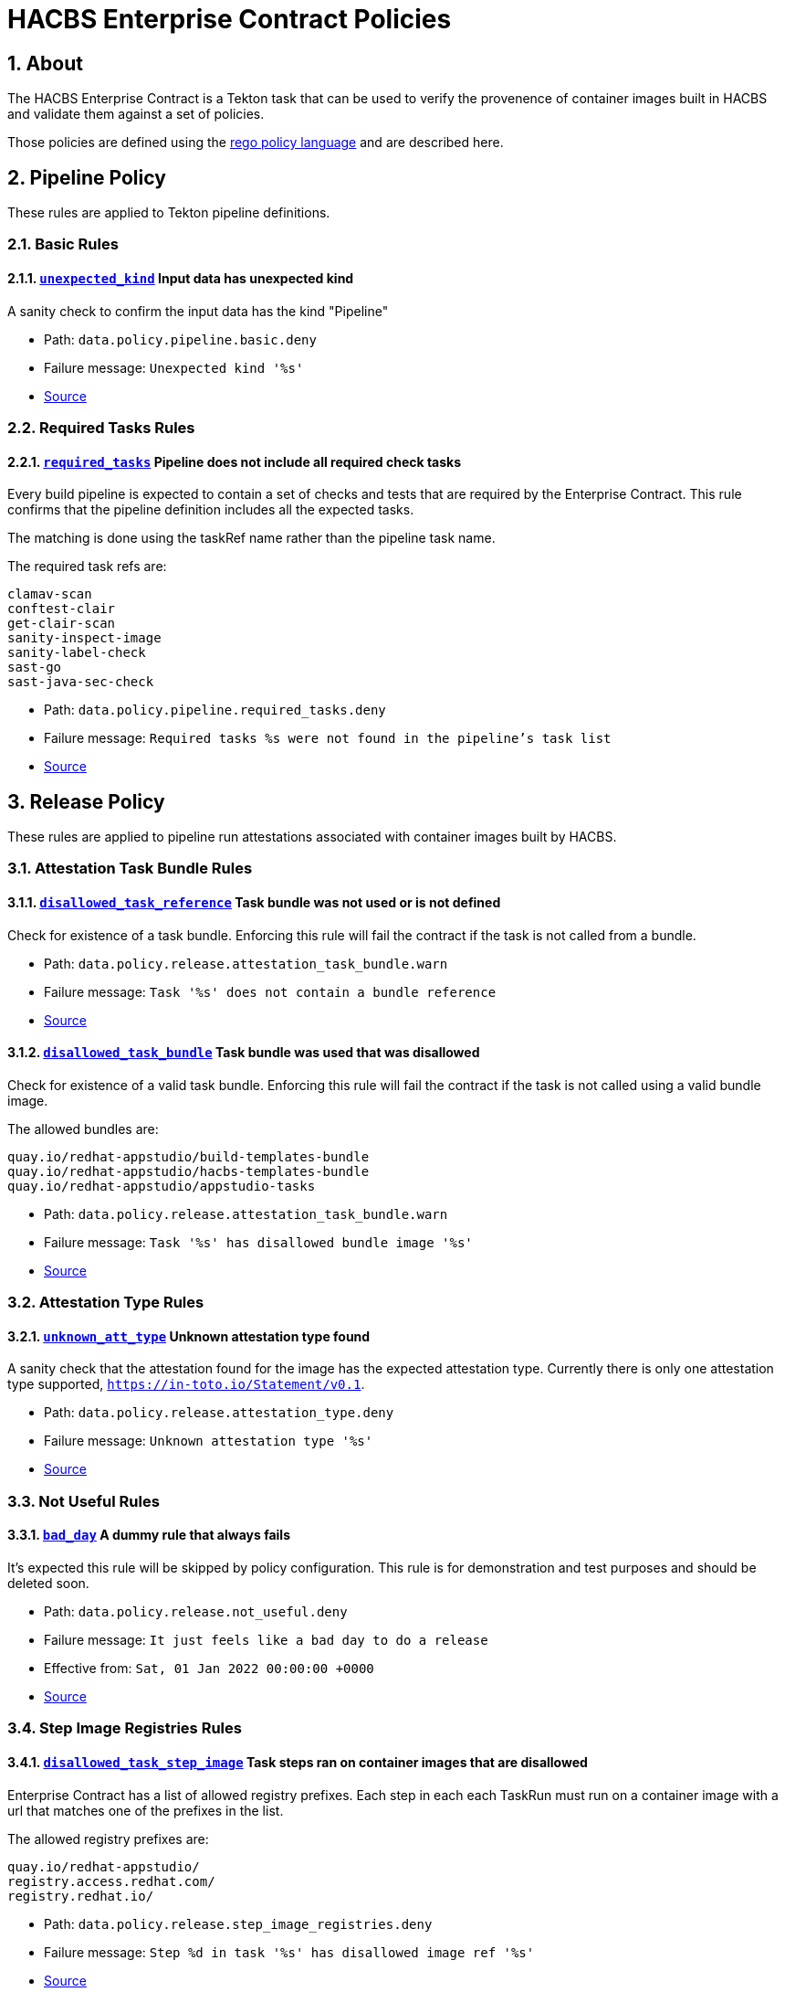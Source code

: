 ////
This content is automatically generated from a template, see
https://github.com/hacbs-contract/ec-policies/tree/main/docsrc
Do not edit it manually.
////

= HACBS Enterprise Contract Policies

:toc: left
:icons: font
:numbered:

== About

The HACBS Enterprise Contract is a Tekton task that can be used to verify the
provenence of container images built in HACBS and validate them against a set of
policies.

Those policies are defined using the
https://www.openpolicyagent.org/docs/latest/policy-language/[rego policy language]
and are described here.

== Pipeline Policy

These rules are applied to Tekton pipeline definitions.

=== Basic Rules

[#unexpected_kind]
==== link:#unexpected_kind[`unexpected_kind`] Input data has unexpected kind

A sanity check to confirm the input data has the kind "Pipeline"

* Path: `data.policy.pipeline.basic.deny`
* Failure message: `Unexpected kind '%s'`
* https://github.com/hacbs-contract/ec-policies/blob/main/policy/pipeline/basic.rego#L19[Source]

=== Required Tasks Rules

[#required_tasks]
==== link:#required_tasks[`required_tasks`] Pipeline does not include all required check tasks

Every build pipeline is expected to contain a set of checks and tests that
are required by the Enterprise Contract. This rule confirms that the pipeline
definition includes all the expected tasks.

The matching is done using the taskRef name rather than the pipeline task name.

The required task refs are:

----
clamav-scan
conftest-clair
get-clair-scan
sanity-inspect-image
sanity-label-check
sast-go
sast-java-sec-check
----

* Path: `data.policy.pipeline.required_tasks.deny`
* Failure message: `Required tasks %s were not found in the pipeline's task list`
* https://github.com/hacbs-contract/ec-policies/blob/main/policy/pipeline/required_tasks.rego#L32[Source]

== Release Policy

These rules are applied to pipeline run attestations associated with
container images built by HACBS.

=== Attestation Task Bundle Rules

[#disallowed_task_reference]
==== link:#disallowed_task_reference[`disallowed_task_reference`] Task bundle was not used or is not defined

Check for existence of a task bundle. Enforcing this rule will
fail the contract if the task is not called from a bundle.

* Path: `data.policy.release.attestation_task_bundle.warn`
* Failure message: `Task '%s' does not contain a bundle reference`
* https://github.com/hacbs-contract/ec-policies/blob/main/policy/release/attestation_task_bundle.rego#L14[Source]

[#disallowed_task_bundle]
==== link:#disallowed_task_bundle[`disallowed_task_bundle`] Task bundle was used that was disallowed

Check for existence of a valid task bundle. Enforcing this rule will
fail the contract if the task is not called using a valid bundle image.

The allowed bundles are:

----
quay.io/redhat-appstudio/build-templates-bundle
quay.io/redhat-appstudio/hacbs-templates-bundle
quay.io/redhat-appstudio/appstudio-tasks
----

* Path: `data.policy.release.attestation_task_bundle.warn`
* Failure message: `Task '%s' has disallowed bundle image '%s'`
* https://github.com/hacbs-contract/ec-policies/blob/main/policy/release/attestation_task_bundle.rego#L35[Source]

=== Attestation Type Rules

[#unknown_att_type]
==== link:#unknown_att_type[`unknown_att_type`] Unknown attestation type found

A sanity check that the attestation found for the image has the expected
attestation type. Currently there is only one attestation type supported,
`https://in-toto.io/Statement/v0.1`.

* Path: `data.policy.release.attestation_type.deny`
* Failure message: `Unknown attestation type '%s'`
* https://github.com/hacbs-contract/ec-policies/blob/main/policy/release/attestation_type.rego#L18[Source]

=== Not Useful Rules

[#bad_day]
==== link:#bad_day[`bad_day`] A dummy rule that always fails

It's expected this rule will be skipped by policy configuration.
This rule is for demonstration and test purposes and should be deleted soon.

* Path: `data.policy.release.not_useful.deny`
* Failure message: `It just feels like a bad day to do a release`
* Effective from: `Sat, 01 Jan 2022 00:00:00 +0000`
* https://github.com/hacbs-contract/ec-policies/blob/main/policy/release/not_useful.rego#L15[Source]

=== Step Image Registries Rules

[#disallowed_task_step_image]
==== link:#disallowed_task_step_image[`disallowed_task_step_image`] Task steps ran on container images that are disallowed

Enterprise Contract has a list of allowed registry prefixes. Each step in each
each TaskRun must run on a container image with a url that matches one of the
prefixes in the list.

The allowed registry prefixes are:

----
quay.io/redhat-appstudio/
registry.access.redhat.com/
registry.redhat.io/
----

* Path: `data.policy.release.step_image_registries.deny`
* Failure message: `Step %d in task '%s' has disallowed image ref '%s'`
* https://github.com/hacbs-contract/ec-policies/blob/main/policy/release/step_image_registries.rego#L20[Source]

=== Test Rules

[#test_data_missing]
==== link:#test_data_missing[`test_data_missing`] No test data found

None of the tasks in the pipeline included a HACBS_TEST_OUTPUT
task result, which is where Enterprise Contract expects to find
test result data.

* Path: `data.policy.release.test.deny`
* Failure message: `No test data found`
* https://github.com/hacbs-contract/ec-policies/blob/main/policy/release/test.rego#L16[Source]

[#test_results_missing]
==== link:#test_results_missing[`test_results_missing`] Test data is missing the results key

Each test result is expected to have a 'results' key. In at least
one of the HACBS_TEST_OUTPUT task results this key was not present.

* Path: `data.policy.release.test.deny`
* Failure message: `Found tests without results`
* https://github.com/hacbs-contract/ec-policies/blob/main/policy/release/test.rego#L30[Source]

[#test_result_unsupported]
==== link:#test_result_unsupported[`test_result_unsupported`] Unsupported result in test data

This policy expects a set of known/supported results in the test data
It is a failure if we encounter a result that is not supported.

The supported results are:

----
SUCCESS
FAILURE
ERROR
SKIPPED
----

* Path: `data.policy.release.test.deny`
* Failure message: `Test '%s' has unsupported result '%s'`
* https://github.com/hacbs-contract/ec-policies/blob/main/policy/release/test.rego#L51[Source]

[#test_result_failures]
==== link:#test_result_failures[`test_result_failures`] Test result is FAILURE or ERROR

Enterprise Contract requires that all the tests in the test results
have a successful result. A successful result is one that isn't a
"FAILURE" or "ERROR". This will fail if any of the tests failed and
the failure message will list the names of the failing tests.

* Path: `data.policy.release.test.deny`
* Failure message: `The following tests did not complete successfully: %s`
* https://github.com/hacbs-contract/ec-policies/blob/main/policy/release/test.rego#L74[Source]

[#test_result_skipped]
==== link:#test_result_skipped[`test_result_skipped`] Some tests were skipped

Collects all tests that have their result set to "SKIPPED".

* Path: `data.policy.release.test.warn`
* Failure message: `The following tests were skipped: %s`
* https://github.com/hacbs-contract/ec-policies/blob/main/policy/release/test.rego#L103[Source]

See Also
--------

* https://red-hat-hybrid-application-cloud-build-services-documentation.pages.redhat.com/hacbs-documentation/[HACBS Documentation]
* https://github.com/redhat-appstudio/build-definitions/blob/main/tasks/verify-enterprise-contract.yaml["Verify Enterprise Contract" task definition]
* https://github.com/hacbs-contract/ec-policies[github.com/hacbs-contract/ec-policies]
* https://github.com/hacbs-contract[github.com/hacbs-contract]
* https://github.com/redhat-appstudio[github.com/redhat-appstudio]
